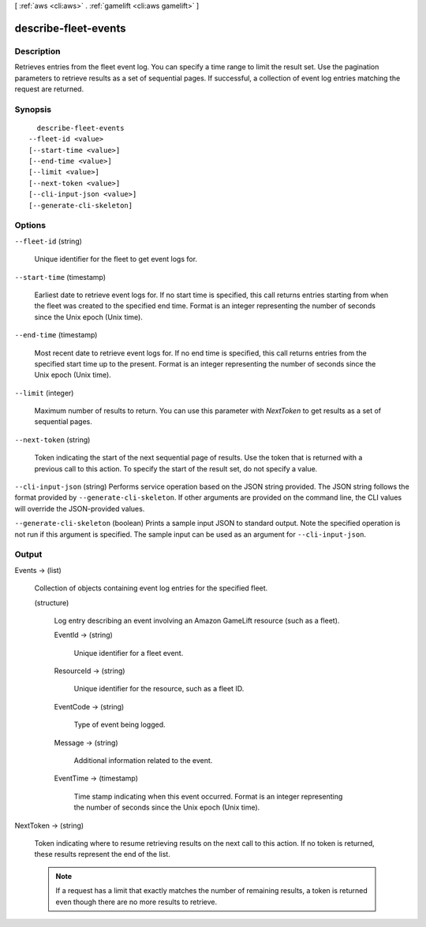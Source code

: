 [ :ref:`aws <cli:aws>` . :ref:`gamelift <cli:aws gamelift>` ]

.. _cli:aws gamelift describe-fleet-events:


*********************
describe-fleet-events
*********************



===========
Description
===========



Retrieves entries from the fleet event log. You can specify a time range to limit the result set. Use the pagination parameters to retrieve results as a set of sequential pages. If successful, a collection of event log entries matching the request are returned.



========
Synopsis
========

::

    describe-fleet-events
  --fleet-id <value>
  [--start-time <value>]
  [--end-time <value>]
  [--limit <value>]
  [--next-token <value>]
  [--cli-input-json <value>]
  [--generate-cli-skeleton]




=======
Options
=======

``--fleet-id`` (string)


  Unique identifier for the fleet to get event logs for. 

  

``--start-time`` (timestamp)


  Earliest date to retrieve event logs for. If no start time is specified, this call returns entries starting from when the fleet was created to the specified end time. Format is an integer representing the number of seconds since the Unix epoch (Unix time).

  

``--end-time`` (timestamp)


  Most recent date to retrieve event logs for. If no end time is specified, this call returns entries from the specified start time up to the present. Format is an integer representing the number of seconds since the Unix epoch (Unix time).

  

``--limit`` (integer)


  Maximum number of results to return. You can use this parameter with *NextToken* to get results as a set of sequential pages.

  

``--next-token`` (string)


  Token indicating the start of the next sequential page of results. Use the token that is returned with a previous call to this action. To specify the start of the result set, do not specify a value.

  

``--cli-input-json`` (string)
Performs service operation based on the JSON string provided. The JSON string follows the format provided by ``--generate-cli-skeleton``. If other arguments are provided on the command line, the CLI values will override the JSON-provided values.

``--generate-cli-skeleton`` (boolean)
Prints a sample input JSON to standard output. Note the specified operation is not run if this argument is specified. The sample input can be used as an argument for ``--cli-input-json``.



======
Output
======

Events -> (list)

  

  Collection of objects containing event log entries for the specified fleet.

  

  (structure)

    

    Log entry describing an event involving an Amazon GameLift resource (such as a fleet).

    

    EventId -> (string)

      

      Unique identifier for a fleet event.

      

      

    ResourceId -> (string)

      

      Unique identifier for the resource, such as a fleet ID.

      

      

    EventCode -> (string)

      

      Type of event being logged.

      

      

    Message -> (string)

      

      Additional information related to the event.

      

      

    EventTime -> (timestamp)

      

      Time stamp indicating when this event occurred. Format is an integer representing the number of seconds since the Unix epoch (Unix time).

      

      

    

  

NextToken -> (string)

  

  Token indicating where to resume retrieving results on the next call to this action. If no token is returned, these results represent the end of the list.

   

  .. note::

    

    If a request has a limit that exactly matches the number of remaining results, a token is returned even though there are no more results to retrieve.

    

  

  

